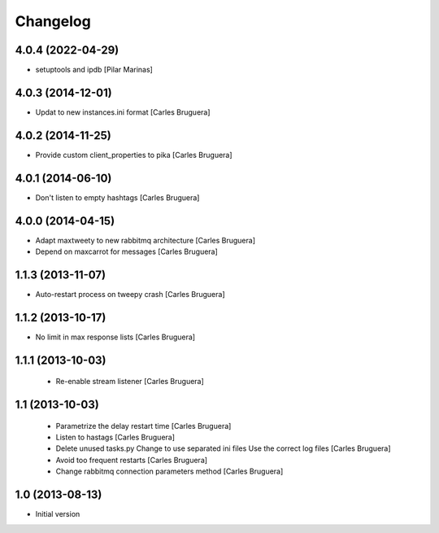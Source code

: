Changelog
=========

4.0.4 (2022-04-29)
------------------

* setuptools and ipdb [Pilar Marinas]

4.0.3 (2014-12-01)
------------------

* Updat to new instances.ini format [Carles Bruguera]

4.0.2 (2014-11-25)
------------------

* Provide custom client_properties to pika [Carles Bruguera]

4.0.1 (2014-06-10)
------------------

* Don't listen to empty hashtags [Carles Bruguera]

4.0.0 (2014-04-15)
------------------

* Adapt maxtweety to new rabbitmq architecture [Carles Bruguera]
* Depend on maxcarrot for messages [Carles Bruguera]

1.1.3 (2013-11-07)
------------------

* Auto-restart process on tweepy crash [Carles Bruguera]

1.1.2 (2013-10-17)
------------------

* No limit in max response lists [Carles Bruguera]

1.1.1 (2013-10-03)
------------------

 * Re-enable stream listener [Carles Bruguera]


1.1 (2013-10-03)
----------------
 * Parametrize the delay restart time [Carles Bruguera]
 * Listen to hastags [Carles Bruguera]
 * Delete unused tasks.py Change to use separated ini files Use the correct log files [Carles Bruguera]
 * Avoid too frequent restarts [Carles Bruguera]
 * Change rabbitmq connection parameters method [Carles Bruguera]

1.0 (2013-08-13)
----------------

-  Initial version
